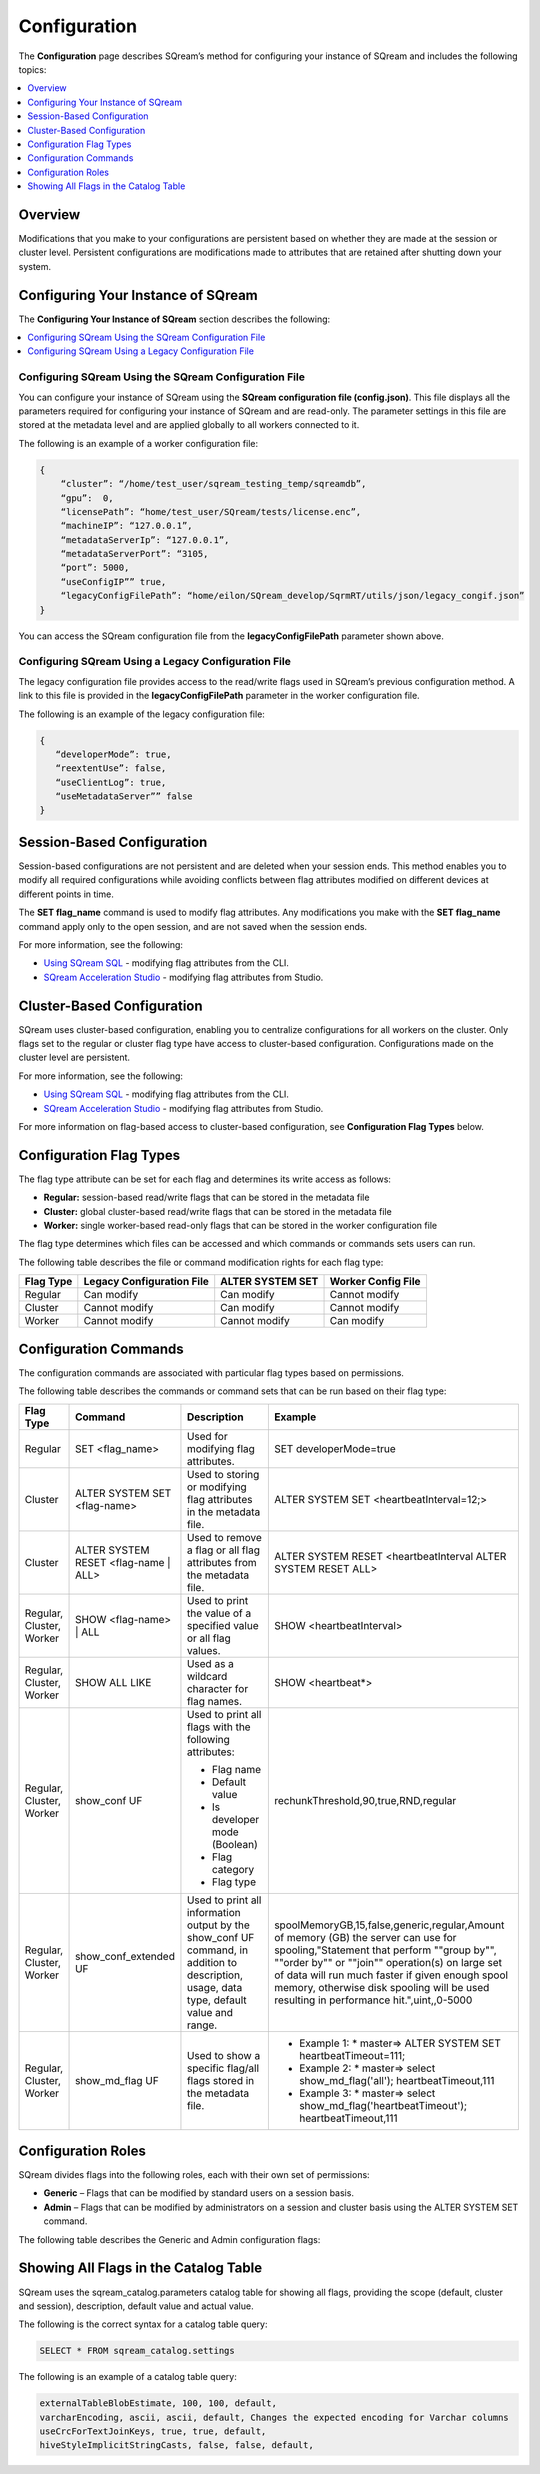 .. _configuration:

**************************
Configuration
**************************

The **Configuration** page describes SQream’s method for configuring your instance of SQream and includes the following topics:

.. contents:: 
   :local:
   :depth: 1

Overview
============



Modifications that you make to your configurations are persistent based on whether they are made at the session or cluster level. Persistent configurations are modifications made to attributes that are retained after shutting down your system.


Configuring Your Instance of SQream
============
The **Configuring Your Instance of SQream** section describes the following:

.. contents:: 
   :local:
   :depth: 1

Configuring SQream Using the SQream Configuration File
-----

You can configure your instance of SQream using the **SQream configuration file (config.json)**. This file displays all the parameters required for configuring your instance of SQream and are read-only. The parameter settings in this file are stored at the metadata level and are applied globally to all workers connected to it.

The following is an example of a worker configuration file:

.. code-block:: postgres
   
   {
       “cluster”: “/home/test_user/sqream_testing_temp/sqreamdb”,
       “gpu”:  0,
       “licensePath”: “home/test_user/SQream/tests/license.enc”,
       “machineIP”: “127.0.0.1”,
       “metadataServerIp”: “127.0.0.1”,
       “metadataServerPort”: “3105,
       “port”: 5000,
       “useConfigIP”” true,
       “legacyConfigFilePath”: “home/eilon/SQream_develop/SqrmRT/utils/json/legacy_congif.json”
   }

You can access the SQream configuration file from the **legacyConfigFilePath** parameter shown above.


Configuring SQream Using a Legacy Configuration File
----------------------------

The legacy configuration file provides access to the read/write flags used in SQream’s previous configuration method. A link to this file is provided in the **legacyConfigFilePath** parameter in the worker configuration file.

The following is an example of the legacy configuration file:


.. code-block:: postgres
   
   {
      “developerMode”: true,
      “reextentUse”: false,
      “useClientLog”: true,
      “useMetadataServer”” false
   }   

Session-Based Configuration
=================
Session-based configurations are not persistent and are deleted when your session ends. This method enables you to modify all required configurations while avoiding conflicts between flag attributes modified on different devices at different points in time.

The **SET flag_name** command is used to modify flag attributes. Any modifications you make with the **SET flag_name** command apply only to the open session, and are not saved when the session ends.

For more information, see the following:

* `Using SQream SQL <https://docs.sqream.com/en/v.2021.2/reference/cli/sqream_sql.html#using-sqream-sql>`_ - modifying flag attributes from the CLI.
* `SQream Acceleration Studio <https://docs.sqream.com/en/v2021.2/guides/operations/sqream_studio_5.4.0.html>`_ - modifying flag attributes from Studio.



Cluster-Based Configuration
==============
SQream uses cluster-based configuration, enabling you to centralize configurations for all workers on the cluster. Only flags set to the regular or cluster flag type have access to cluster-based configuration. Configurations made on the cluster level are persistent.

For more information, see the following:

* `Using SQream SQL <https://docs.sqream.com/en/v2021.2/reference/cli/sqream_sql.html#using-sqream-sql>`_ - modifying flag attributes from the CLI.
* `SQream Acceleration Studio <https://docs.sqream.com/en/v2021.2/guides/operations/sqream_studio_5.4.0.html>`_ - modifying flag attributes from Studio.

For more information on flag-based access to cluster-based configuration, see **Configuration Flag Types** below.



Configuration Flag Types
=====================
The flag type attribute can be set for each flag and determines its write access as follows:



* **Regular:** session-based read/write flags that can be stored in the metadata file
* **Cluster:** global cluster-based read/write flags that can be stored in the metadata file
* **Worker:** single worker-based read-only flags that can be stored in the worker configuration file

The flag type determines which files can be accessed and which commands or commands sets users can run.

The following table describes the file or command modification rights for each flag type:

+---------------+-------------------------------+----------------------+------------------------+
| **Flag Type** | **Legacy Configuration File** | **ALTER SYSTEM SET** | **Worker Config File** |
+---------------+-------------------------------+----------------------+------------------------+
| Regular       | Can modify                    | Can modify           | Cannot modify          |
+---------------+-------------------------------+----------------------+------------------------+
| Cluster       | Cannot modify                 | Can modify           | Cannot modify          |
+---------------+-------------------------------+----------------------+------------------------+
| Worker        | Cannot modify                 | Cannot modify        | Can modify             |
+---------------+-------------------------------+----------------------+------------------------+



Configuration Commands
===================
The configuration commands are associated with particular flag types based on permissions.

The following table describes the commands or command sets that can be run based on their flag type:

+--------------------------+--------------------------------------+------------------------------------------------------------------------------------------------------------------------------------------+-----------------------------------------------------------------------------------------------------------------------------------------------------------------------------------------------------------------------------------------------------------------------------------------------------------------------------------+
| **Flag Type**            | **Command**                          | **Description**                                                                                                                          | **Example**                                                                                                                                                                                                                                                                                                                       |
+--------------------------+--------------------------------------+------------------------------------------------------------------------------------------------------------------------------------------+-----------------------------------------------------------------------------------------------------------------------------------------------------------------------------------------------------------------------------------------------------------------------------------------------------------------------------------+
| Regular                  | SET <flag_name>                      | Used for modifying flag attributes.                                                                                                      | SET developerMode=true                                                                                                                                                                                                                                                                                                            |
+--------------------------+--------------------------------------+------------------------------------------------------------------------------------------------------------------------------------------+-----------------------------------------------------------------------------------------------------------------------------------------------------------------------------------------------------------------------------------------------------------------------------------------------------------------------------------+
| Cluster                  | ALTER SYSTEM SET <flag-name>         | Used to storing or modifying flag attributes in the metadata file.                                                                       | ALTER SYSTEM SET <heartbeatInterval=12;>                                                                                                                                                                                                                                                                                          |
+--------------------------+--------------------------------------+------------------------------------------------------------------------------------------------------------------------------------------+-----------------------------------------------------------------------------------------------------------------------------------------------------------------------------------------------------------------------------------------------------------------------------------------------------------------------------------+
| Cluster                  | ALTER SYSTEM RESET <flag-name | ALL> | Used to remove a flag or all flag attributes from the metadata file.                                                                     | ALTER SYSTEM RESET <heartbeatInterval ALTER SYSTEM RESET ALL>                                                                                                                                                                                                                                                                     |
+--------------------------+--------------------------------------+------------------------------------------------------------------------------------------------------------------------------------------+-----------------------------------------------------------------------------------------------------------------------------------------------------------------------------------------------------------------------------------------------------------------------------------------------------------------------------------+
| Regular, Cluster, Worker | SHOW <flag-name> | ALL               | Used to print the value of a specified value or all flag values.                                                                         | SHOW <heartbeatInterval>                                                                                                                                                                                                                                                                                                          |
+--------------------------+--------------------------------------+------------------------------------------------------------------------------------------------------------------------------------------+-----------------------------------------------------------------------------------------------------------------------------------------------------------------------------------------------------------------------------------------------------------------------------------------------------------------------------------+
| Regular, Cluster, Worker | SHOW ALL LIKE                        | Used as a wildcard character for flag names.                                                                                             | SHOW <heartbeat*>                                                                                                                                                                                                                                                                                                                 |
+--------------------------+--------------------------------------+------------------------------------------------------------------------------------------------------------------------------------------+-----------------------------------------------------------------------------------------------------------------------------------------------------------------------------------------------------------------------------------------------------------------------------------------------------------------------------------+
| Regular, Cluster, Worker | show_conf UF                         | Used to print all flags with the following attributes:                                                                                   | rechunkThreshold,90,true,RND,regular                                                                                                                                                                                                                                                                                              |
|                          |                                      |                                                                                                                                          |                                                                                                                                                                                                                                                                                                                                   |
|                          |                                      | * Flag name                                                                                                                              |                                                                                                                                                                                                                                                                                                                                   |
|                          |                                      | * Default value                                                                                                                          |                                                                                                                                                                                                                                                                                                                                   |
|                          |                                      | * Is developer mode (Boolean)                                                                                                            |                                                                                                                                                                                                                                                                                                                                   |
|                          |                                      | * Flag category                                                                                                                          |                                                                                                                                                                                                                                                                                                                                   |
|                          |                                      | * Flag type                                                                                                                              |                                                                                                                                                                                                                                                                                                                                   |
|                          |                                      |                                                                                                                                          |                                                                                                                                                                                                                                                                                                                                   |
+--------------------------+--------------------------------------+------------------------------------------------------------------------------------------------------------------------------------------+-----------------------------------------------------------------------------------------------------------------------------------------------------------------------------------------------------------------------------------------------------------------------------------------------------------------------------------+
| Regular, Cluster, Worker | show_conf_extended UF                | Used to print all information output by the show_conf UF command, in addition to description, usage, data type, default value and range. | spoolMemoryGB,15,false,generic,regular,Amount of memory (GB) the server can use for spooling,"Statement that perform ""group by"", ""order by"" or ""join"" operation(s) on large set of data will run much faster if given enough spool memory, otherwise disk spooling will be used resulting in performance hit.",uint,,0-5000 |
+--------------------------+--------------------------------------+------------------------------------------------------------------------------------------------------------------------------------------+-----------------------------------------------------------------------------------------------------------------------------------------------------------------------------------------------------------------------------------------------------------------------------------------------------------------------------------+
| Regular, Cluster, Worker | show_md_flag UF                      | Used to show a specific flag/all flags stored in the metadata file.                                                                      |* Example 1: * master=> ALTER SYSTEM SET   heartbeatTimeout=111;                                                                                                                                                                                                                                                                   |
|                          |                                      |                                                                                                                                          |* Example 2: * master=> select show_md_flag('all'); heartbeatTimeout,111                                                                                                                                                                                                                                                           | 
|                          |                                      |                                                                                                                                          |* Example 3: * master=> select show_md_flag('heartbeatTimeout'); heartbeatTimeout,111                                                                                                                                                                                                                                              |
+--------------------------+--------------------------------------+------------------------------------------------------------------------------------------------------------------------------------------+-----------------------------------------------------------------------------------------------------------------------------------------------------------------------------------------------------------------------------------------------------------------------------------------------------------------------------------+





Configuration Roles
========================
SQream divides flags into the following roles, each with their own set of permissions:

* **Generic** – Flags that can be modified by standard users on a session basis.
* **Admin** – Flags that can be modified by administrators on a session and cluster basis using the ALTER SYSTEM SET command.



The following table describes the Generic and Admin configuration flags:

+-------------------------------+--------------------+-----------------------+---------------------------------------------------------------------------------------------------------------------------------------------------------------------------------------------------------------------------------------------+---------------+----------------------------------------------------------------------------------------------------------------------------------------------------------------------------------------------------------------------------------------------------------------------------------------+--------------------+
| **Flag Name**                 | **Access Control** | **Modification Type** | **Description**                                                                                                                                                                                                                             | **Data Type** | **Default Value**                                                                                                                                                                                                                                                                      | **Allowed Values** |
+-------------------------------+--------------------+-----------------------+---------------------------------------------------------------------------------------------------------------------------------------------------------------------------------------------------------------------------------------------+---------------+----------------------------------------------------------------------------------------------------------------------------------------------------------------------------------------------------------------------------------------------------------------------------------------+--------------------+
| binSizes                      | Admin              | Regular               | Sets the custom bin size in the cache to enable high granularity bin control.                                                                                                                                                               | string        | 16,32,64,128,256,512,1024,2048,4096,8192,16384,32768,65536,131072,262144,524288,1048576,2097152,4194304,8388608,16777216,33554432,67108864,134217728,268435456,536870912,786432000,107374,1824,1342177280,1610612736,1879048192,2147483648,2415919104,2684354560,2952790016,3221225472 |                    |
+-------------------------------+--------------------+-----------------------+---------------------------------------------------------------------------------------------------------------------------------------------------------------------------------------------------------------------------------------------+---------------+----------------------------------------------------------------------------------------------------------------------------------------------------------------------------------------------------------------------------------------------------------------------------------------+--------------------+
| checkCudaMemory               | Admin              | Regular               | Sets the pad device memory allocations with safety buffers to catch out-of-bounds writes.                                                                                                                                                   | boolean       | FALSE                                                                                                                                                                                                                                                                                  | true,false         |
+-------------------------------+--------------------+-----------------------+---------------------------------------------------------------------------------------------------------------------------------------------------------------------------------------------------------------------------------------------+---------------+----------------------------------------------------------------------------------------------------------------------------------------------------------------------------------------------------------------------------------------------------------------------------------------+--------------------+
| compilerGetsOnlyUFs           | Admin              | Regular               | Sets the runtime to pass only utility functions names to the compiler.                                                                                                                                                                      | boolean       | FALSE                                                                                                                                                                                                                                                                                  | true,false         |
+-------------------------------+--------------------+-----------------------+---------------------------------------------------------------------------------------------------------------------------------------------------------------------------------------------------------------------------------------------+---------------+----------------------------------------------------------------------------------------------------------------------------------------------------------------------------------------------------------------------------------------------------------------------------------------+--------------------+
| copyToRestrictUtf8            | Admin              | Regular               | Sets the custom bin size in the cache to enable high granularity bin control.                                                                                                                                                               | boolean       | FALSE                                                                                                                                                                                                                                                                                  | true,false         |
+-------------------------------+--------------------+-----------------------+---------------------------------------------------------------------------------------------------------------------------------------------------------------------------------------------------------------------------------------------+---------------+----------------------------------------------------------------------------------------------------------------------------------------------------------------------------------------------------------------------------------------------------------------------------------------+--------------------+
| cpuReduceHashtableSize        | Admin              | Regular               | Sets the hash table size of the CpuReduce.                                                                                                                                                                                                  | uint          | 10000                                                                                                                                                                                                                                                                                  |                    |
+-------------------------------+--------------------+-----------------------+---------------------------------------------------------------------------------------------------------------------------------------------------------------------------------------------------------------------------------------------+---------------+----------------------------------------------------------------------------------------------------------------------------------------------------------------------------------------------------------------------------------------------------------------------------------------+--------------------+
| csvLimitRowLength             | Admin              | Cluster               | Sets the maximum supported CSV row length.                                                                                                                                                                                                  | uint          | 100000                                                                                                                                                                                                                                                                                 | 1-4000000000       |
+-------------------------------+--------------------+-----------------------+---------------------------------------------------------------------------------------------------------------------------------------------------------------------------------------------------------------------------------------------+---------------+----------------------------------------------------------------------------------------------------------------------------------------------------------------------------------------------------------------------------------------------------------------------------------------+--------------------+
| cudaMemcpyMaxSizeBytes        | Admin              | Regular               | Sets the chunk size for copying from CPU to GPU. If set to 0, do not divide.                                                                                                                                                                | uint          | 0                                                                                                                                                                                                                                                                                      | 0-4000000000       |
+-------------------------------+--------------------+-----------------------+---------------------------------------------------------------------------------------------------------------------------------------------------------------------------------------------------------------------------------------------+---------------+----------------------------------------------------------------------------------------------------------------------------------------------------------------------------------------------------------------------------------------------------------------------------------------+--------------------+
| CudaMemcpySynchronous         | Admin              | Regular               | Indicates if copying from/to GPU is synchronous                                                                                                                                                                                             | boolean       | FALSE                                                                                                                                                                                                                                                                                  | true,false         |
+-------------------------------+--------------------+-----------------------+---------------------------------------------------------------------------------------------------------------------------------------------------------------------------------------------------------------------------------------------+---------------+----------------------------------------------------------------------------------------------------------------------------------------------------------------------------------------------------------------------------------------------------------------------------------------+--------------------+
| cudaMemQuota                  | Admin              | Worker                | Sets the percentage of total device memory to be used by the instance.                                                                                                                                                                      | uint          | 90                                                                                                                                                                                                                                                                                     | 0-100              |
+-------------------------------+--------------------+-----------------------+---------------------------------------------------------------------------------------------------------------------------------------------------------------------------------------------------------------------------------------------+---------------+----------------------------------------------------------------------------------------------------------------------------------------------------------------------------------------------------------------------------------------------------------------------------------------+--------------------+
| developerMode                 | Admin              | Regular               | Enables modifying R&D flags.                                                                                                                                                                                                                | boolean       | FALSE                                                                                                                                                                                                                                                                                  | true,false         |
+-------------------------------+--------------------+-----------------------+---------------------------------------------------------------------------------------------------------------------------------------------------------------------------------------------------------------------------------------------+---------------+----------------------------------------------------------------------------------------------------------------------------------------------------------------------------------------------------------------------------------------------------------------------------------------+--------------------+
| enableDeviceDebugMessages     | Admin              | Regular               | Checks for CUDA error after each chunk is produced.                                                                                                                                                                                         | boolean       | FALSE                                                                                                                                                                                                                                                                                  | true,false         |
+-------------------------------+--------------------+-----------------------+---------------------------------------------------------------------------------------------------------------------------------------------------------------------------------------------------------------------------------------------+---------------+----------------------------------------------------------------------------------------------------------------------------------------------------------------------------------------------------------------------------------------------------------------------------------------+--------------------+
| enableLogDebug                | Admin              | Regular               | Enables creating and logging in the **clientLogger_debug** file                                                                                                                                                                             | boolean       | TRUE                                                                                                                                                                                                                                                                                   | true,false         |
+-------------------------------+--------------------+-----------------------+---------------------------------------------------------------------------------------------------------------------------------------------------------------------------------------------------------------------------------------------+---------------+----------------------------------------------------------------------------------------------------------------------------------------------------------------------------------------------------------------------------------------------------------------------------------------+--------------------+
| enableNvprofMarkers           | Admin              | Regular               | Activates the Nvidia profiler (nvprof) markers.                                                                                                                                                                                             | boolean       | FALSE                                                                                                                                                                                                                                                                                  | true,false         |
+-------------------------------+--------------------+-----------------------+---------------------------------------------------------------------------------------------------------------------------------------------------------------------------------------------------------------------------------------------+---------------+----------------------------------------------------------------------------------------------------------------------------------------------------------------------------------------------------------------------------------------------------------------------------------------+--------------------+
| endLogMessage                 | Admin              | Regular               | Appends a string at the end of every log line.                                                                                                                                                                                              | string        | EOM                                                                                                                                                                                                                                                                                    |                    |
+-------------------------------+--------------------+-----------------------+---------------------------------------------------------------------------------------------------------------------------------------------------------------------------------------------------------------------------------------------+---------------+----------------------------------------------------------------------------------------------------------------------------------------------------------------------------------------------------------------------------------------------------------------------------------------+--------------------+
| extentStorageFileSizeMB       | Admin              | Cluster               | Sets the minimum size in mebibytes of extents for table bulk data.                                                                                                                                                                          | uint          | 20                                                                                                                                                                                                                                                                                     |                    |
+-------------------------------+--------------------+-----------------------+---------------------------------------------------------------------------------------------------------------------------------------------------------------------------------------------------------------------------------------------+---------------+----------------------------------------------------------------------------------------------------------------------------------------------------------------------------------------------------------------------------------------------------------------------------------------+--------------------+
| gatherMemStat                 | Admin              | Regular               | Monitors all pinned allocations and all memcopies to/from device, and prints a report of pinned allocations that were not **memcopied** to/from the device using the **dump_pinned_misses utility function**.                               | boolean       | FALSE                                                                                                                                                                                                                                                                                  | true,false         |
+-------------------------------+--------------------+-----------------------+---------------------------------------------------------------------------------------------------------------------------------------------------------------------------------------------------------------------------------------------+---------------+----------------------------------------------------------------------------------------------------------------------------------------------------------------------------------------------------------------------------------------------------------------------------------------+--------------------+
| increaseChunkSizeBeforeReduce | Admin              | Regular               | Increases the chunk size to reduce query speed.                                                                                                                                                                                             | boolean       | FALSE                                                                                                                                                                                                                                                                                  | true,false         |
+-------------------------------+--------------------+-----------------------+---------------------------------------------------------------------------------------------------------------------------------------------------------------------------------------------------------------------------------------------+---------------+----------------------------------------------------------------------------------------------------------------------------------------------------------------------------------------------------------------------------------------------------------------------------------------+--------------------+
| increaseMemFactors            | Admin              | Regular               | Adds rechunker before expensive chunk producer.                                                                                                                                                      | boolean       | TRUE                                                                                                                                                                                                                                                                                   | true,false         |
+-------------------------------+--------------------+-----------------------+---------------------------------------------------------------------------------------------------------------------------------------------------------------------------------------------------------------------------------------------+---------------+----------------------------------------------------------------------------------------------------------------------------------------------------------------------------------------------------------------------------------------------------------------------------------------+--------------------+
| leveldbWriteBufferSize        | Admin              | Regular               | Sets the buffer size.                                                                                                                                                                                                                       | uint          | 524288                                                                                                                                                                                                                                                                                 |                    |
+-------------------------------+--------------------+-----------------------+---------------------------------------------------------------------------------------------------------------------------------------------------------------------------------------------------------------------------------------------+---------------+----------------------------------------------------------------------------------------------------------------------------------------------------------------------------------------------------------------------------------------------------------------------------------------+--------------------+
| machineIP                     | Admin              | Worker                | Manual setting of reported IP.                                                                                                                                                                                                              | string        | 127.0.0.1                                                                                                                                                                                                                                                                              | char(16)           |
+-------------------------------+--------------------+-----------------------+---------------------------------------------------------------------------------------------------------------------------------------------------------------------------------------------------------------------------------------------+---------------+----------------------------------------------------------------------------------------------------------------------------------------------------------------------------------------------------------------------------------------------------------------------------------------+--------------------+
| memMergeBlobOffsetsCount      | Admin              | Regular               | Needs description                                                                                                                                                                                                                           | uint          | 70                                                                                                                                                                                                                                                                                     | 0-100              |
+-------------------------------+--------------------+-----------------------+---------------------------------------------------------------------------------------------------------------------------------------------------------------------------------------------------------------------------------------------+---------------+----------------------------------------------------------------------------------------------------------------------------------------------------------------------------------------------------------------------------------------------------------------------------------------+--------------------+
| memoryResetTriggerMB          | Admin              | Regular               | Sets the size of memory used during a query to trigger aborting the server.                                                                                                                                                                 |               | 131072                                                                                                                                                                                                                                                                                 |                    |
+-------------------------------+--------------------+-----------------------+---------------------------------------------------------------------------------------------------------------------------------------------------------------------------------------------------------------------------------------------+---------------+----------------------------------------------------------------------------------------------------------------------------------------------------------------------------------------------------------------------------------------------------------------------------------------+--------------------+
| memoryResetTriggerMB          | Admin              | Regular               | Sets the size of memory used during a query to trigger aborting the server.                                                                                                                                                                 | uint          | 0                                                                                                                                                                                                                                                                                      | 0-4000000000       |
+-------------------------------+--------------------+-----------------------+---------------------------------------------------------------------------------------------------------------------------------------------------------------------------------------------------------------------------------------------+---------------+----------------------------------------------------------------------------------------------------------------------------------------------------------------------------------------------------------------------------------------------------------------------------------------+--------------------+
| metadataServerPort            | Admin              | Worker                | Sets the port used to connect to the metadata server. SQream recommends using port ranges above 1024† because ports below 1024 are usually reserved, although there are no strict limitations. Any positive number (1 - 65535) can be used. | uint          | 3105                                                                                                                                                                                                                                                                                   | 1-65535            |
+-------------------------------+--------------------+-----------------------+---------------------------------------------------------------------------------------------------------------------------------------------------------------------------------------------------------------------------------------------+---------------+----------------------------------------------------------------------------------------------------------------------------------------------------------------------------------------------------------------------------------------------------------------------------------------+--------------------+
| mtRead                        | Admin              | Regular               | Splits large reads to multiple smaller ones and executes them concurrently.                                                                                                                                                                 | boolean       | FALSE                                                                                                                                                                                                                                                                                  | true,false         |
+-------------------------------+--------------------+-----------------------+---------------------------------------------------------------------------------------------------------------------------------------------------------------------------------------------------------------------------------------------+---------------+----------------------------------------------------------------------------------------------------------------------------------------------------------------------------------------------------------------------------------------------------------------------------------------+--------------------+
| mtReadWorkers                 | Admin              | Regular               | Sets the number of workers to handle smaller concurrent reads.                                                                                                                                                                              | uint          | 30                                                                                                                                                                                                                                                                                     |                    |
+-------------------------------+--------------------+-----------------------+---------------------------------------------------------------------------------------------------------------------------------------------------------------------------------------------------------------------------------------------+---------------+----------------------------------------------------------------------------------------------------------------------------------------------------------------------------------------------------------------------------------------------------------------------------------------+--------------------+
| orcImplicitCasts              | Admin              | Regular               | Sets the implicit cast in orc files, such as **int** to **tinyint** and vice versa.                                                                                                                                                         | boolean       | TRUE                                                                                                                                                                                                                                                                                   | true,false         |
+-------------------------------+--------------------+-----------------------+---------------------------------------------------------------------------------------------------------------------------------------------------------------------------------------------------------------------------------------------+---------------+----------------------------------------------------------------------------------------------------------------------------------------------------------------------------------------------------------------------------------------------------------------------------------------+--------------------+
| statementLockTimeout          | Admin              | Regular               | Sets the timeout (seconds) for acquiring object locks before executing statements.                                                                                                                                                          | uint          | 3                                                                                                                                                                                                                                                                                      | 0-4000000000       |
+-------------------------------+--------------------+-----------------------+---------------------------------------------------------------------------------------------------------------------------------------------------------------------------------------------------------------------------------------------+---------------+----------------------------------------------------------------------------------------------------------------------------------------------------------------------------------------------------------------------------------------------------------------------------------------+--------------------+
| useConfigIP                   | Admin              | Worker                | Activates the machineIP (true). Setting to false ignores the machineIP and automatically assigns a local network IP. This cannot be activated in a cloud scenario (on-premises only).                                                       | boolean       | FALSE                                                                                                                                                                                                                                                                                  | true,false         |
+-------------------------------+--------------------+-----------------------+---------------------------------------------------------------------------------------------------------------------------------------------------------------------------------------------------------------------------------------------+---------------+----------------------------------------------------------------------------------------------------------------------------------------------------------------------------------------------------------------------------------------------------------------------------------------+--------------------+
| useLegacyDecimalLiterals      | Admin              | Regular               | Interprets decimal literals as **Double** instead of **Numeric**. Used to preserve legacy behavior in existing customers.                                                                                                                   | boolean       | FALSE                                                                                                                                                                                                                                                                                  | true,false         |
+-------------------------------+--------------------+-----------------------+---------------------------------------------------------------------------------------------------------------------------------------------------------------------------------------------------------------------------------------------+---------------+----------------------------------------------------------------------------------------------------------------------------------------------------------------------------------------------------------------------------------------------------------------------------------------+--------------------+
| useLegacyStringLiterals       | Admin              | Regular               | Interprets ASCII-only strings as **Varchar** instead of **Text**. Used to preserve legacy behavior in existing customers.                                                                                                                   | boolean       | FALSE                                                                                                                                                                                                                                                                                  | true,false         |
+-------------------------------+--------------------+-----------------------+---------------------------------------------------------------------------------------------------------------------------------------------------------------------------------------------------------------------------------------------+---------------+----------------------------------------------------------------------------------------------------------------------------------------------------------------------------------------------------------------------------------------------------------------------------------------+--------------------+
| flipJoinOrder                 | Generic            | Regular               | Reorders join to force equijoins and/or equijoins sorted by table size.                                                                                                                                                                     | boolean       | FALSE                                                                                                                                                                                                                                                                                  | true,false         |
+-------------------------------+--------------------+-----------------------+---------------------------------------------------------------------------------------------------------------------------------------------------------------------------------------------------------------------------------------------+---------------+----------------------------------------------------------------------------------------------------------------------------------------------------------------------------------------------------------------------------------------------------------------------------------------+--------------------+
| limitQueryMemoryGB            | Generic            | Worker                | Prevents a query from processing more memory than the flag's value.                                                                                                                                                                         | uint          | 100000                                                                                                                                                                                                                                                                                 | 1-4000000000       |
+-------------------------------+--------------------+-----------------------+---------------------------------------------------------------------------------------------------------------------------------------------------------------------------------------------------------------------------------------------+---------------+----------------------------------------------------------------------------------------------------------------------------------------------------------------------------------------------------------------------------------------------------------------------------------------+--------------------+
| logSysLevel                   | Generic            | Regular               | Determines the client log level: 0 - L_SYSTEM,1 - L_FATAL,2 - L_ERROR,3 - L_WARN,4 - L_INFO,5 - L_DEBUG,6 - L_TRACE                                                                                                                         | uint          | 1                                                                                                                                                                                                                                                                                      | 0-6                |
+-------------------------------+--------------------+-----------------------+---------------------------------------------------------------------------------------------------------------------------------------------------------------------------------------------------------------------------------------------+---------------+----------------------------------------------------------------------------------------------------------------------------------------------------------------------------------------------------------------------------------------------------------------------------------------+--------------------+
| maxAvgBlobSizeToCompressOnGpu | Generic            | Regular               | Sets the CPU to compress columns with size above (flag's value) * (row count).                                                                                                                                                              | uint          | 120                                                                                                                                                                                                                                                                                    | 1-4000000000       |
+-------------------------------+--------------------+-----------------------+---------------------------------------------------------------------------------------------------------------------------------------------------------------------------------------------------------------------------------------------+---------------+----------------------------------------------------------------------------------------------------------------------------------------------------------------------------------------------------------------------------------------------------------------------------------------+--------------------+
| spoolMemoryGB                 | Generic            | Regular               | Sets the amount of memory (GB) to be used by the server for spooling.                                                                                                                                                                       | uint          | 8                                                                                                                                                                                                                                                                                      | 0-5000             |
+-------------------------------+--------------------+-----------------------+---------------------------------------------------------------------------------------------------------------------------------------------------------------------------------------------------------------------------------------------+---------------+----------------------------------------------------------------------------------------------------------------------------------------------------------------------------------------------------------------------------------------------------------------------------------------+--------------------+

Showing All Flags in the Catalog Table
===========================
SQream uses the sqream_catalog.parameters catalog table for showing all flags, providing the scope (default, cluster and session), description, default value and actual value.

The following is the correct syntax for a catalog table query:


.. code-block:: console
   
   SELECT * FROM sqream_catalog.settings

The following is an example of a catalog table query:


.. code-block:: console
   
   externalTableBlobEstimate, 100, 100, default,
   varcharEncoding, ascii, ascii, default, Changes the expected encoding for Varchar columns
   useCrcForTextJoinKeys, true, true, default,
   hiveStyleImplicitStringCasts, false, false, default,
